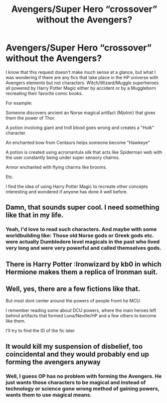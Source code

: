 #+TITLE: Avengers/Super Hero “crossover” without the Avengers?

* Avengers/Super Hero “crossover” without the Avengers?
:PROPERTIES:
:Author: Kingsonne
:Score: 28
:DateUnix: 1529698579.0
:DateShort: 2018-Jun-23
:FlairText: Request
:END:
I know that this request doesn't make much sense at a glance, but what I was wondering if there are any fics that take place in the HP universe with Avengers elements but not characters. Witch/Wizard/Muggle superheroes all powered by Harry Potter Magic either by accident or by a Muggleborn recreating their favorite comic books.

For example:

Someone discovers ancient an Norse magical artifact (Mjolnir) that gives them the power of Thor.

A potion involving giant and troll blood goes wrong and creates a "Hulk" character.

An enchanted bow from Centaurs helps someone become "Hawkeye"

A potion is created using acromantula silk that acts like Spiderman web with the user constantly being under super sensory charms.

Armor enchanted with flying charms like brooms.

Etc.

I find the idea of using Harry Potter Magic to recreate other concepts interesting and wondered if anyone has done it well before.


** Damn, that sounds super cool. I need something like that in my life.
:PROPERTIES:
:Score: 10
:DateUnix: 1529715160.0
:DateShort: 2018-Jun-23
:END:

*** Yeah, I'd love to read such characters. And maybe with some worldbuilding like: Those old Norse gods or Greek gods etc. were actually Dumbledore level magicals in the past who lived very long and were very powerful and called themselves gods.
:PROPERTIES:
:Author: suername
:Score: 2
:DateUnix: 1529767534.0
:DateShort: 2018-Jun-23
:END:


** There is Harry Potter :Ironwizard by kb0 in which Hermione makes them a replica of Ironman suit.
:PROPERTIES:
:Author: raze1018
:Score: 2
:DateUnix: 1529733417.0
:DateShort: 2018-Jun-23
:END:


** Well, yes, there are a few fictions like that.

But most dont center around the powers of people fromt he MCU.

I remember reading some about DCU powers, where the main heroes left behind artifacts that formed Luna/Neville/HP and a few others to become like them.

I'll try to find the ID of the fic later
:PROPERTIES:
:Score: 1
:DateUnix: 1529746142.0
:DateShort: 2018-Jun-23
:END:


** It would kill my suspension of disbelief, too coincidental and they would probably end up forming the avengers anyway
:PROPERTIES:
:Author: DEFEATED_GUY
:Score: 1
:DateUnix: 1529740875.0
:DateShort: 2018-Jun-23
:END:

*** Well, I guess OP has no problem with forming the Avengers. He just wants those characters to be magical and instead of technology or science gone wrong method of gaining powers, wants them to use magical means.
:PROPERTIES:
:Author: suername
:Score: 1
:DateUnix: 1529767164.0
:DateShort: 2018-Jun-23
:END:
